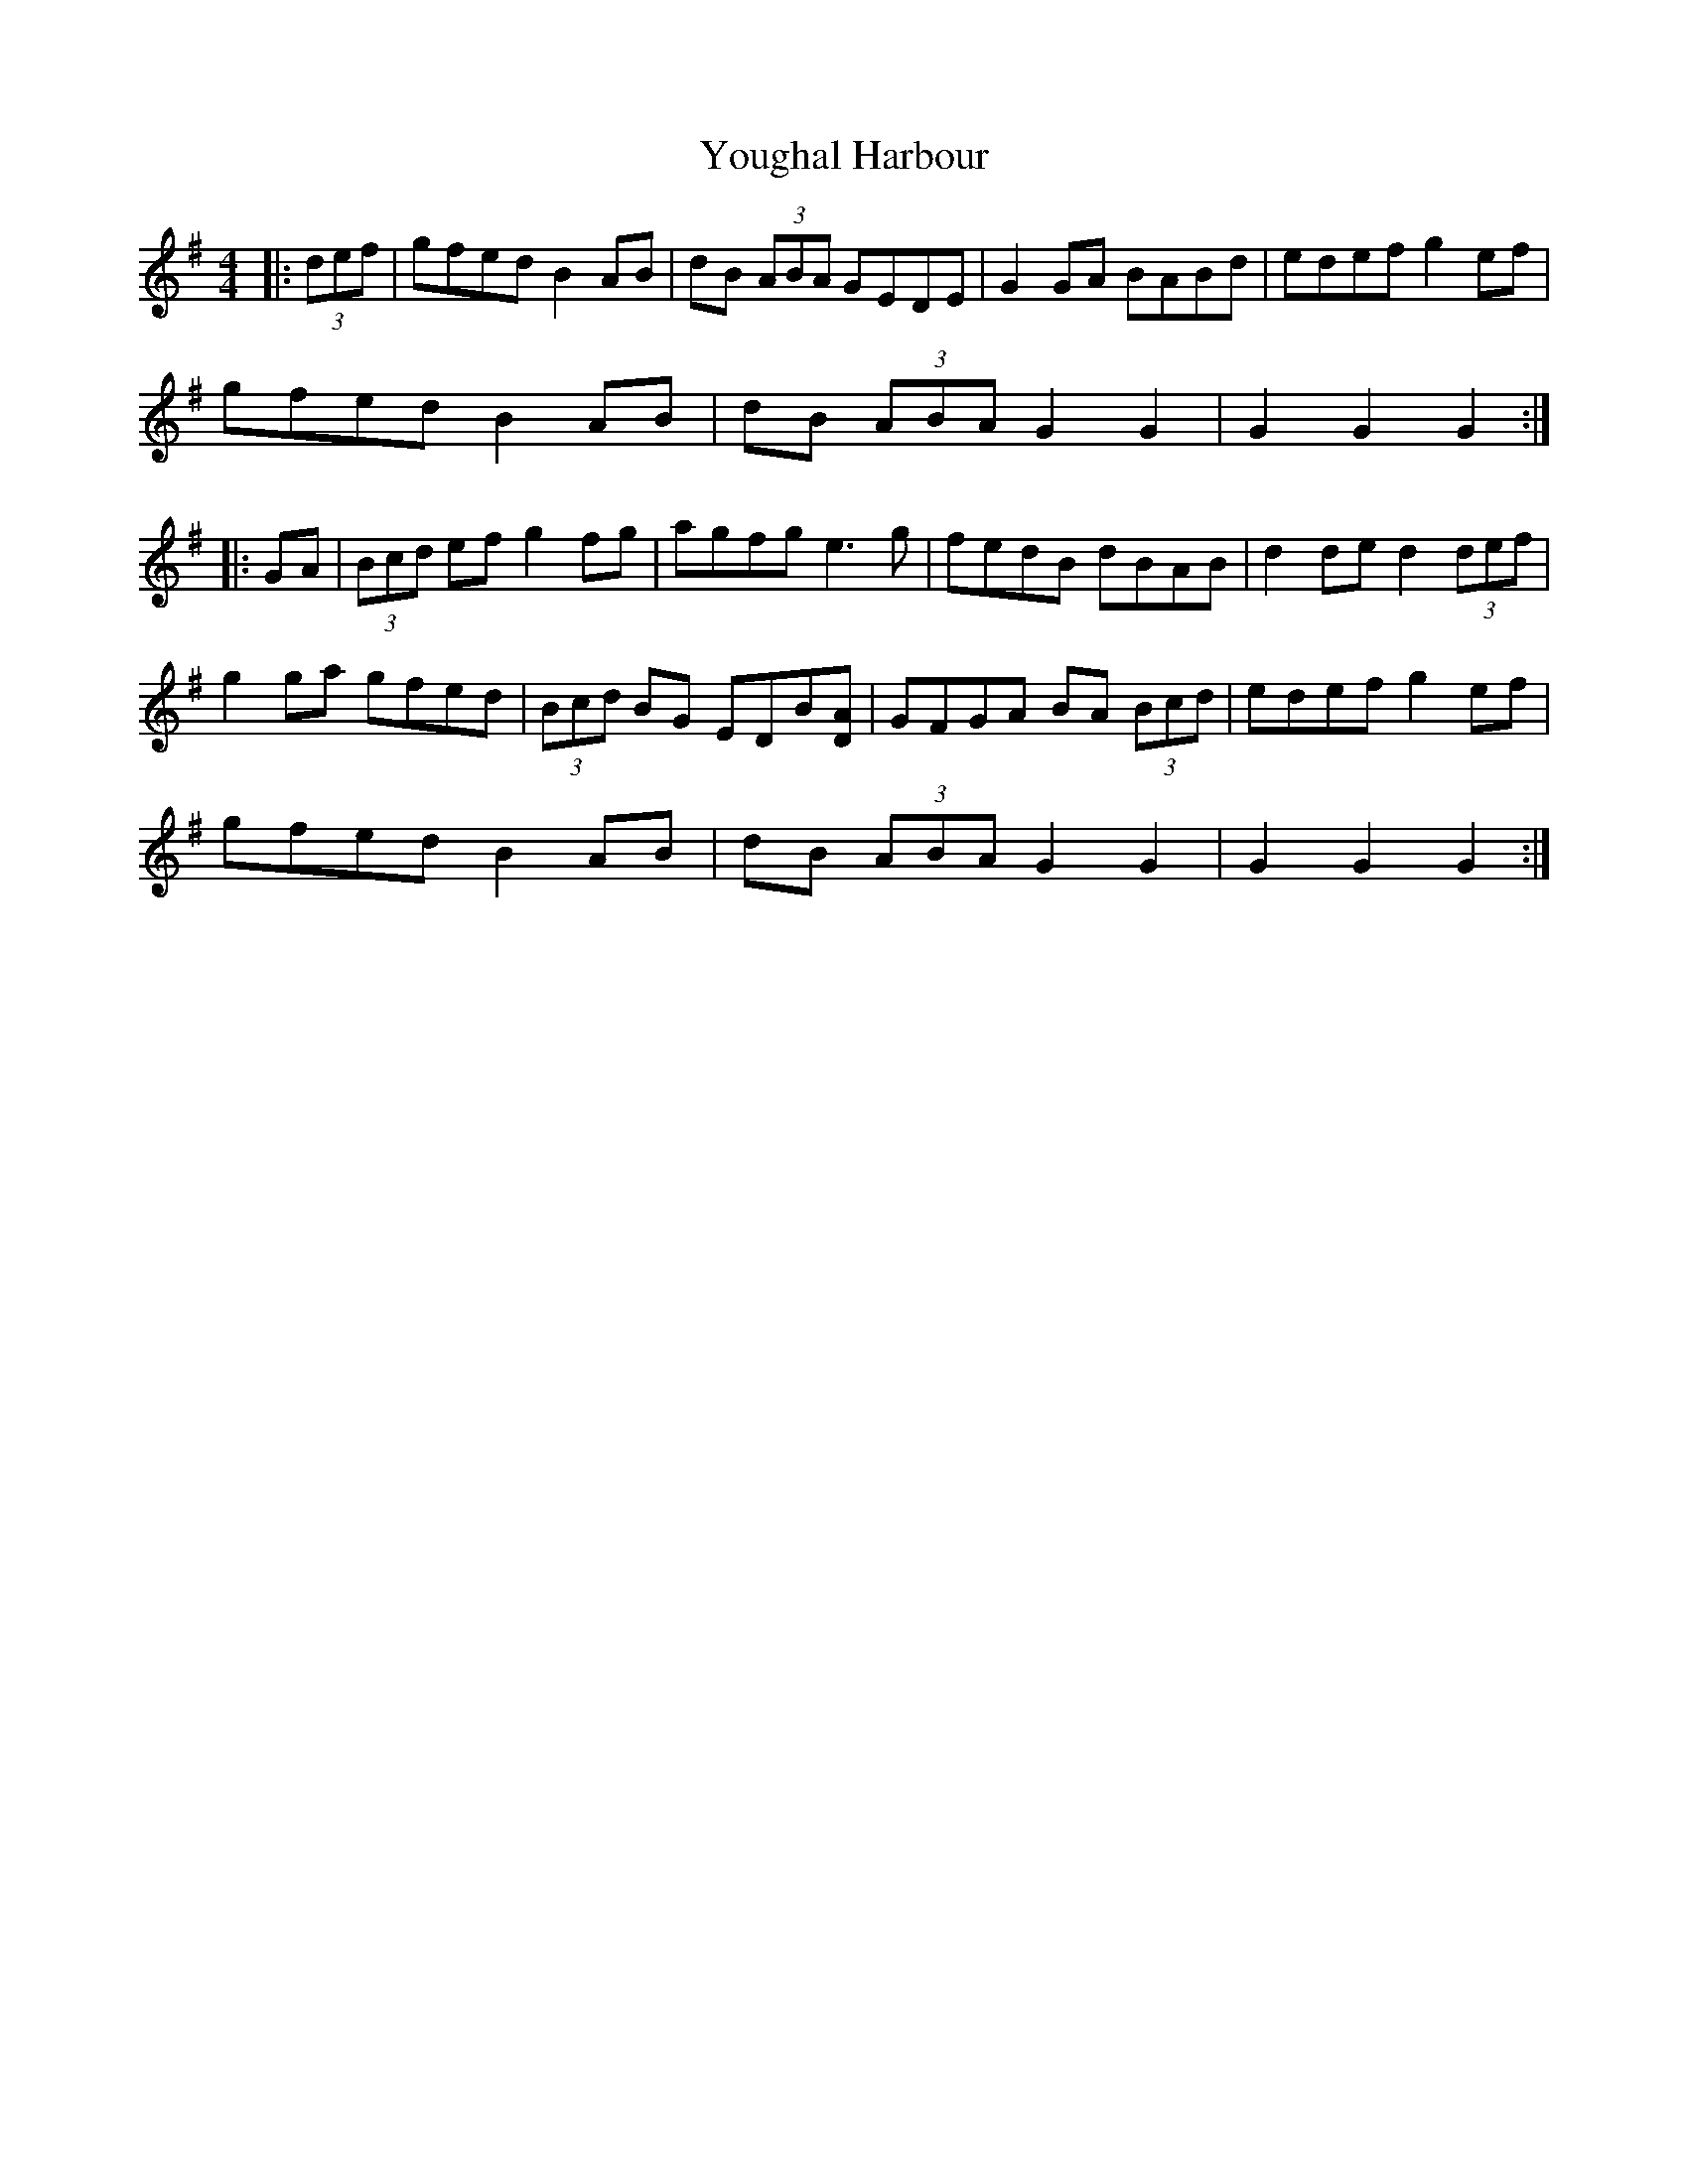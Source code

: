X: 43553
T: Youghal Harbour
R: hornpipe
M: 4/4
K: Gmajor
|:(3def|gfed B2AB|dB (3ABA GEDE|G2GA BABd|edef g2ef|
gfed B2AB|dB (3ABA G2G2|G2G2G2:|
|:GA|(3Bcd ef g2fg|agfg e3g|fedB dBAB|d2de d2 (3def|
g2ga gfed|(3Bcd BG EDB[AD]|GFGA BA (3Bcd|edef g2ef|
gfed B2AB|dB (3ABA G2G2|G2G2G2:|

